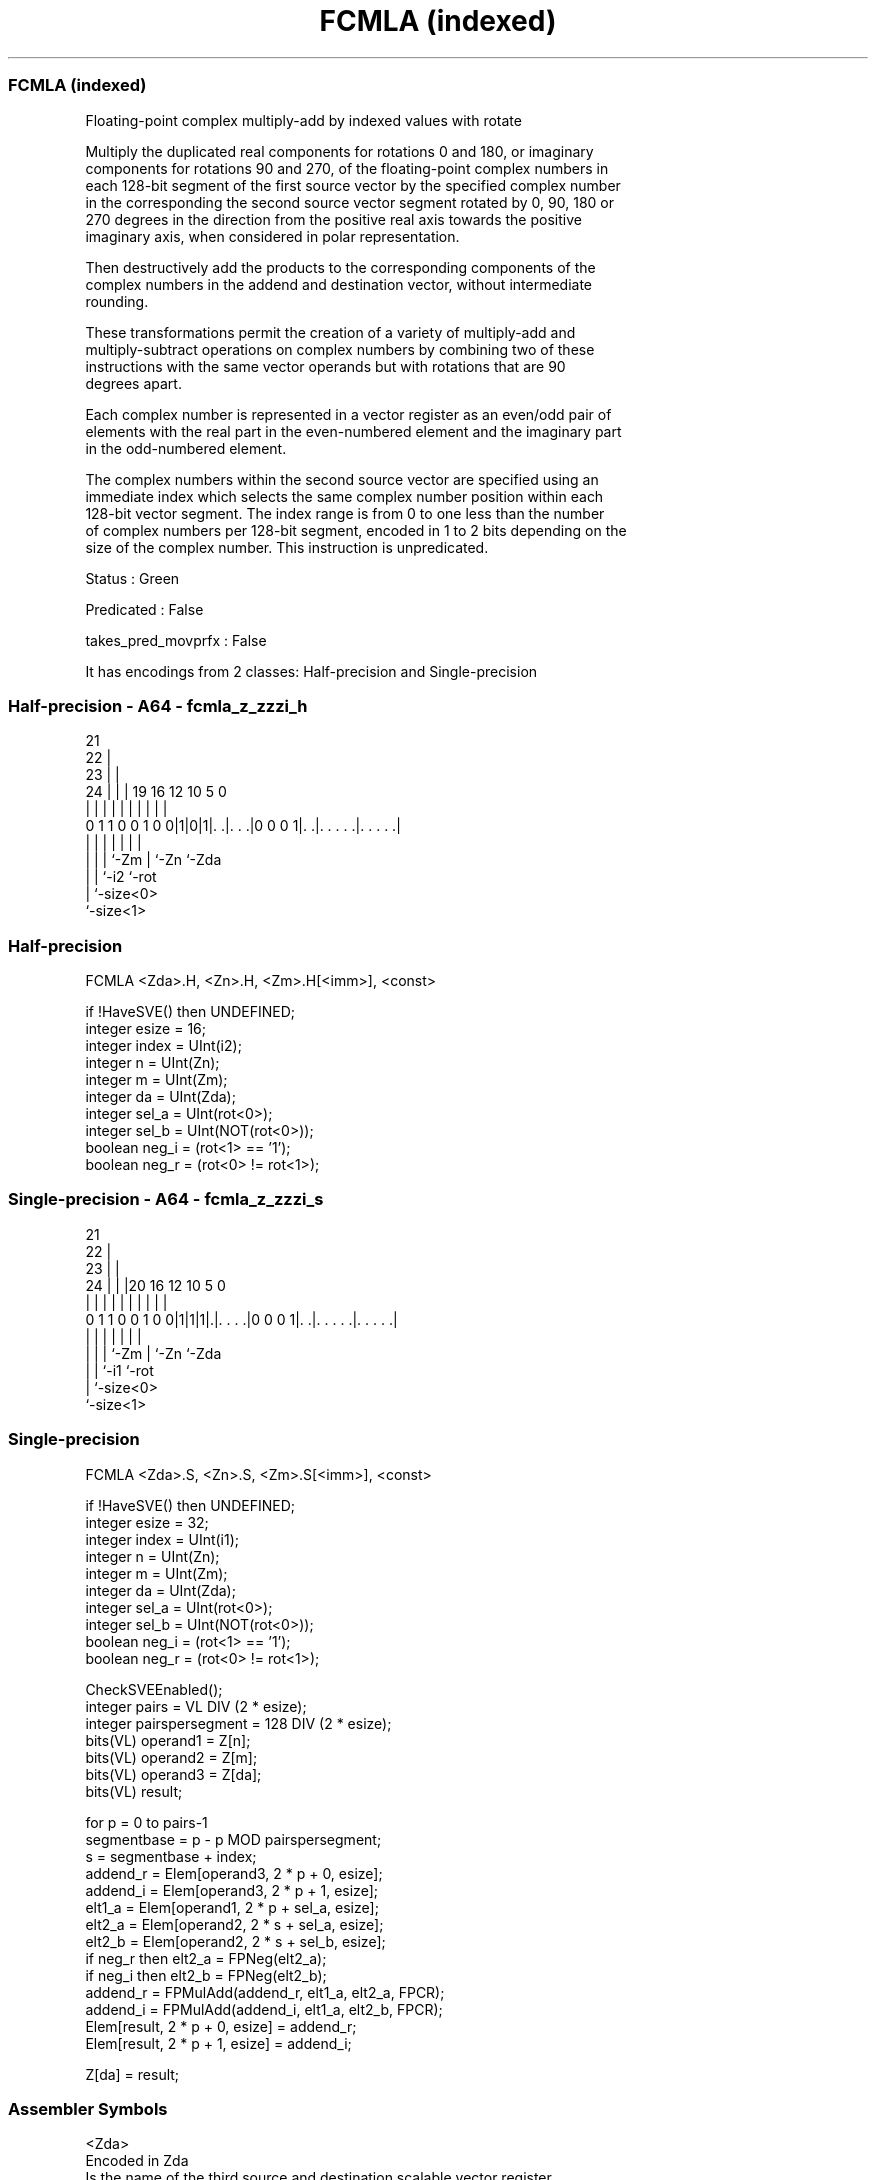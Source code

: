 .nh
.TH "FCMLA (indexed)" "7" " "  "instruction" "sve"
.SS FCMLA (indexed)
 Floating-point complex multiply-add by indexed values with rotate

 Multiply the duplicated real components for rotations 0 and 180, or imaginary
 components for rotations 90 and 270, of the floating-point complex numbers in
 each 128-bit segment of the first source vector by the specified complex number
 in the corresponding the second source vector segment rotated by 0, 90, 180 or
 270 degrees in the direction from the positive real axis towards the positive
 imaginary axis, when considered in polar representation.

 Then destructively add the products to the corresponding components of the
 complex numbers in the addend and destination vector, without intermediate
 rounding.

 These transformations permit the creation of a variety of multiply-add and
 multiply-subtract operations on complex numbers by combining two of these
 instructions with the same vector operands but with rotations that are 90
 degrees apart.

 Each complex number is represented in a vector register as an even/odd pair of
 elements with the real part in the even-numbered element and the imaginary part
 in the odd-numbered element.

 The complex numbers within the second source vector are specified using an
 immediate index which selects the same complex number position within each
 128-bit vector segment. The index range is from 0 to one less than the number
 of complex numbers per 128-bit segment, encoded in 1 to 2 bits depending on the
 size of the complex number. This instruction is unpredicated.

 Status : Green

 Predicated : False

 takes_pred_movprfx : False


It has encodings from 2 classes: Half-precision and Single-precision

.SS Half-precision - A64 - fcmla_z_zzzi_h
 
                       21                                          
                     22 |                                          
                   23 | |                                          
                 24 | | |  19    16      12  10         5         0
                  | | | |   |     |       |   |         |         |
   0 1 1 0 0 1 0 0|1|0|1|. .|. . .|0 0 0 1|. .|. . . . .|. . . . .|
                  | |   |   |             |   |         |
                  | |   |   `-Zm          |   `-Zn      `-Zda
                  | |   `-i2              `-rot
                  | `-size<0>
                  `-size<1>
  
  
 
.SS Half-precision
 
 FCMLA   <Zda>.H, <Zn>.H, <Zm>.H[<imm>], <const>
 
 if !HaveSVE() then UNDEFINED;
 integer esize = 16;
 integer index = UInt(i2);
 integer n = UInt(Zn);
 integer m = UInt(Zm);
 integer da = UInt(Zda);
 integer sel_a = UInt(rot<0>);
 integer sel_b = UInt(NOT(rot<0>));
 boolean neg_i = (rot<1> == '1');
 boolean neg_r = (rot<0> != rot<1>);
.SS Single-precision - A64 - fcmla_z_zzzi_s
 
                       21                                          
                     22 |                                          
                   23 | |                                          
                 24 | | |20      16      12  10         5         0
                  | | | | |       |       |   |         |         |
   0 1 1 0 0 1 0 0|1|1|1|.|. . . .|0 0 0 1|. .|. . . . .|. . . . .|
                  | |   | |               |   |         |
                  | |   | `-Zm            |   `-Zn      `-Zda
                  | |   `-i1              `-rot
                  | `-size<0>
                  `-size<1>
  
  
 
.SS Single-precision
 
 FCMLA   <Zda>.S, <Zn>.S, <Zm>.S[<imm>], <const>
 
 if !HaveSVE() then UNDEFINED;
 integer esize = 32;
 integer index = UInt(i1);
 integer n = UInt(Zn);
 integer m = UInt(Zm);
 integer da = UInt(Zda);
 integer sel_a = UInt(rot<0>);
 integer sel_b = UInt(NOT(rot<0>));
 boolean neg_i = (rot<1> == '1');
 boolean neg_r = (rot<0> != rot<1>);
 
 CheckSVEEnabled();
 integer pairs = VL DIV (2 * esize);
 integer pairspersegment = 128 DIV (2 * esize);
 bits(VL) operand1 = Z[n];
 bits(VL) operand2 = Z[m];
 bits(VL) operand3 = Z[da];
 bits(VL) result;
 
 for p = 0 to pairs-1
     segmentbase = p - p MOD pairspersegment;
     s = segmentbase + index;
     addend_r = Elem[operand3, 2 * p + 0, esize];
     addend_i = Elem[operand3, 2 * p + 1, esize];
     elt1_a   = Elem[operand1, 2 * p + sel_a, esize];
     elt2_a   = Elem[operand2, 2 * s + sel_a, esize];
     elt2_b   = Elem[operand2, 2 * s + sel_b, esize];
     if neg_r then elt2_a = FPNeg(elt2_a);
     if neg_i then elt2_b = FPNeg(elt2_b);
     addend_r = FPMulAdd(addend_r, elt1_a, elt2_a, FPCR);
     addend_i = FPMulAdd(addend_i, elt1_a, elt2_b, FPCR);
     Elem[result, 2 * p + 0, esize] = addend_r;
     Elem[result, 2 * p + 1, esize] = addend_i;
 
 Z[da] = result;
 

.SS Assembler Symbols

 <Zda>
  Encoded in Zda
  Is the name of the third source and destination scalable vector register,
  encoded in the "Zda" field.

 <Zn>
  Encoded in Zn
  Is the name of the first source scalable vector register, encoded in the "Zn"
  field.

 <Zm>
  Encoded in Zm
  For the half-precision variant: is the name of the second source scalable
  vector register Z0-Z7, encoded in the "Zm" field.

 <Zm>
  Encoded in Zm
  For the single-precision variant: is the name of the second source scalable
  vector register Z0-Z15, encoded in the "Zm" field.

 <imm>
  Encoded in i2
  For the half-precision variant: is the index of a Real and Imaginary pair, in
  the range 0 to 3, encoded in the "i2" field.

 <imm>
  Encoded in i1
  For the single-precision variant: is the index of a Real and Imaginary pair,
  in the range 0 to 1, encoded in the "i1" field.

 <const>
  Encoded in rot
  Is the const specifier,

  rot <const> 
  00  #0      
  01  #90     
  10  #180    
  11  #270    



.SS Operation

 CheckSVEEnabled();
 integer pairs = VL DIV (2 * esize);
 integer pairspersegment = 128 DIV (2 * esize);
 bits(VL) operand1 = Z[n];
 bits(VL) operand2 = Z[m];
 bits(VL) operand3 = Z[da];
 bits(VL) result;
 
 for p = 0 to pairs-1
     segmentbase = p - p MOD pairspersegment;
     s = segmentbase + index;
     addend_r = Elem[operand3, 2 * p + 0, esize];
     addend_i = Elem[operand3, 2 * p + 1, esize];
     elt1_a   = Elem[operand1, 2 * p + sel_a, esize];
     elt2_a   = Elem[operand2, 2 * s + sel_a, esize];
     elt2_b   = Elem[operand2, 2 * s + sel_b, esize];
     if neg_r then elt2_a = FPNeg(elt2_a);
     if neg_i then elt2_b = FPNeg(elt2_b);
     addend_r = FPMulAdd(addend_r, elt1_a, elt2_a, FPCR);
     addend_i = FPMulAdd(addend_i, elt1_a, elt2_b, FPCR);
     Elem[result, 2 * p + 0, esize] = addend_r;
     Elem[result, 2 * p + 1, esize] = addend_i;
 
 Z[da] = result;

